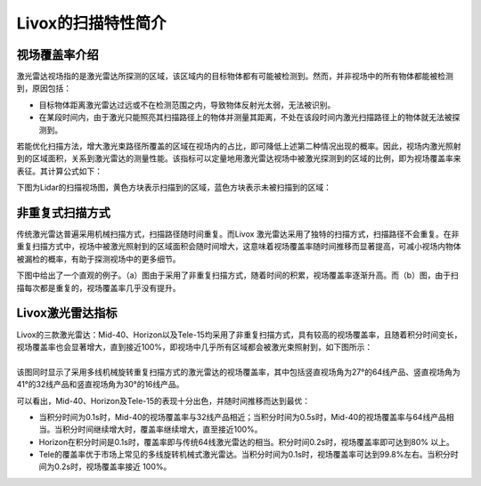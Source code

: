 ========================================
Livox的扫描特性简介
========================================

视场覆盖率介绍
~~~~~~~~~~~~~~~~~~~~~~

激光雷达视场指的是激光雷达所探测的区域，该区域内的目标物体都有可能被检测到。然而，并非视场中的所有物体都能被检测到，原因包括：

-  目标物体距离激光雷达过远或不在检测范围之内，导致物体反射光太弱，无法被识别。
-  在某段时间内，由于激光只能照亮其扫描路径上的物体并测量其距离，不处在该段时间内激光扫描路径上的物体就无法被探测到。

若能优化扫描方法，增大激光束路径所覆盖的区域在视场内的占比，即可降低上述第二种情况出现的概率。因此，视场内激光照射到的区域面积，关系到激光雷达的测量性能。该指标可以定量地用激光雷达视场中被激光探测到的区域的比例，即为视场覆盖率来表征。其计算公式如下：

.. image:: ../image/FOV_formula.png

下图为Lidar的扫描视场图，黄色方块表示扫描到的区域，蓝色方块表示未被扫描到的区域：

.. image:: ../image/the_illuminated_and_unilluminated_areas_in_the_FOV.png


非重复式扫描方式
~~~~~~~~~~~~~~~~~~~~~~

| 传统激光雷达普遍采用机械扫描方式，扫描路径随时间重复。而Livox
  激光雷达采用了独特的扫描⽅式，扫描路径不会重复。在非重复扫描方式中，视场中被激光照射到的区域面积会随时间增大，这意味着视场覆盖率随时间推移而显著提高，可减小视场内物体被漏检的概率，有助于探测视场中的更多细节。

下图中给出了一个直观的例子。（a）图由于采用了非重复扫描方式，随着时间的积累，视场覆盖率逐渐升高。而（b）图，由于扫描每次都是重复的，视场覆盖率几乎没有提升。

.. image:: ../image/NON_repetitive_scanning.png

Livox激光雷达指标
~~~~~~~~~~~~~~~~~~~~~~

| Livox的三款激光雷达：Mid-40、Horizon以及Tele-15均采用了非重复扫描方式，具有较高的视场覆盖率，且随着积分时间变长，视场覆盖率也会显著增大，直到接近100%，即视场中几乎所有区域都会被激光束照射到，如下图所示：
| 
.. image:: ../image/the_FOV_coverage_of_livox_lidar_sensors.png

| 该图同时显示了采用多线机械旋转重复扫描方式的激光雷达的视场覆盖率，其中包括竖直视场角为27°的64线产品、竖直视场角为41°的32线产品和竖直视场角为30°的16线产品。

可以看出，Mid-40、Horizon及Tele-15的表现十分出色，并随时间推移而达到最优：

-  当积分时间为0.1s时，Mid-40的视场覆盖率与32线产品相近；当积分时间为0.5s时，Mid-40的视场覆盖率与64线产品相当。当积分时间继续增大时，覆盖率继续增大，直至接近100%。
-  Horizon在积分时间是0.1s时，覆盖率即与传统64线激光雷达的相当。积分时间0.2s时，视场覆盖率即可达到80%
   以上。
-  Tele的覆盖率优于市场上常见的多线旋转机械式激光雷达。当积分时间为0.1s时，视场覆盖率可达到99.8%左右。当积分时间为0.2s时，视场覆盖率接近
   100%。 

